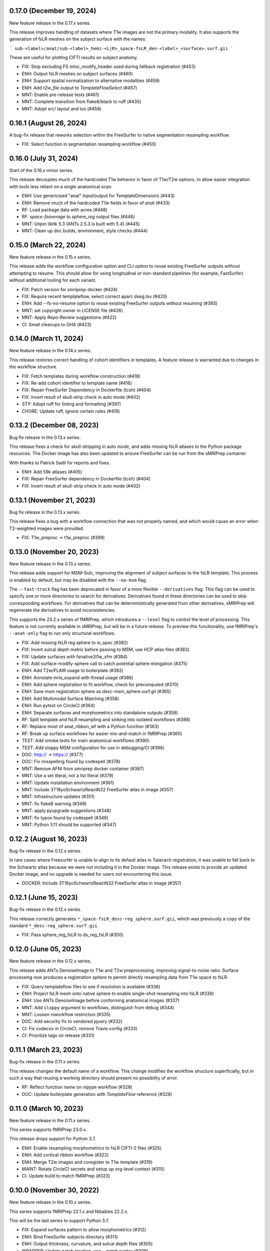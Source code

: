 0.17.0 (December 19, 2024)
==========================
New feature release in the 0.17.x series.

This release improves handling of datasets where T1w images are not
the primary modality. It also supports the generation of fsLR meshes
on the subject surface with the names:

```
sub-<label>/anat/sub-<label>_hemi-<L|R>_space-fsLR_den-<label>_<surface>.surf.gii
```

These are useful for plotting CIFTI results on subject anatomy.

* FIX: Stop excluding FS minc_modify_header used during fallback registration (#453)
* ENH: Output fsLR meshes on subject surfaces (#460)
* ENH: Support spatial normalization to alternative modalities (#459)
* ENH: Add `t2w_file` output to `TemplateFlowSelect` (#457)
* MNT: Enable pre-release tests (#461)
* MNT: Complete transition from flake8/black to ruff (#435)
* MNT: Adopt src/ layout and tox (#458)

0.16.1 (August 26, 2024)
========================
A bug-fix release that reworks selection within the
FreeSurfer to native segmentation resampling workflow.

* FIX: Select function in segmentation resampling workflow (#450)


0.16.0 (July 31, 2024)
======================
Start of the 0.16.x minor series.

This release decouples much of the hardcoded T1w behavior in favor of T1w/T2w options,
to allow easier integration with tools less reliant on a single anatomical scan.

* ENH: Use genericised "anat" input/output for TemplateDimensions (#443)
* ENH: Remove much of the hardcoded `T1w` fields in favor of `anat` (#433)
* RF: Load package data with acres (#448)
* RF: `space-fsaverage` to `sphere_reg` output files (#446)
* MNT: Unpin libitk 5.3 (ANTs 2.5.3 is built with 5.4) (#445)
* MNT: Clean up doc builds, environment, style checks (#444)


0.15.0 (March 22, 2024)
=======================
New feature release in the 0.15.x series.

This release adds the workflow configuration option and CLI option
to reuse existing FreeSurfer outputs without attempting to resume.
This should allow for using longitudinal or non-standard pipelines
(for example, FastSurfer) without additional tooling for each variant.

* FIX: Patch version for smriprep-docker (#424)
* FIX: Require recent templateflow, select correct aparc dseg.tsv (#420)
* ENH: Add --fs-no-resume option to reuse existing FreeSurfer outputs without resuming (#393)
* MNT: set copyright owner in LICENSE file (#426)
* MNT: Apply Repo-Review suggestions (#422)
* CI: Small cleanups to GHA (#423)


0.14.0 (March 11, 2024)
=======================
New feature release in the 0.14.x series.

This release restores correct handling of cohort identifiers in templates.
A feature release is warranted due to changes in the workflow structure.

* FIX: Fetch templates during workflow construction (#418)
* FIX: Re-add cohort identifier to template name (#416)
* FIX: Repair FreeSurfer Dependency in Dockerfile (tcsh) (#404)
* FIX: Invert result of skull-strip check in auto mode (#402)
* STY: Adopt ruff for linting and formatting (#397)
* CHORE: Update ruff, ignore certain rules (#419)


0.13.2 (December 08, 2023)
==========================
Bug fix release in the 0.13.x series.

This release fixes a check for skull-stripping in auto mode, and adds
missing fsLR atlases to the Python package resources.
The Docker image has also been updated to ensure FreeSurfer can be run
from the sMRIPrep container.

With thanks to Patrick Sadil for reports and fixes.

* ENH: Add 59k atlases (#405)
* FIX: Repair FreeSurfer dependency in Dockerfile (tcsh) (#404)
* FIX: Invert result of skull-strip check in auto mode (#402)


0.13.1 (November 21, 2023)
==========================
Bug fix release in the 0.13.x series.

This release fixes a bug with a workflow connection that was not properly
named, and which would cause an error when T2-weighted images were provided.

* FIX: T1w_preproc -> t1w_preproc (#399)


0.13.0 (November 20, 2023)
==========================
New feature release in the 0.13.x series.

This release adds support for MSM-Sulc, improving the alignment of subject
surfaces to the fsLR template. This process is enabled by default, but may
be disabled with the ``--no-msm`` flag.

The ``--fast-track`` flag has been deprecated in favor of a more flexible
``--derivatives`` flag. This flag can be used to specify one or more
directories to search for derivatives. Derivatives found in these
directories can be used to skip corresponding workflows. For derivatives
that can be deterministically generated from other derivatives, sMRIPrep
will regenerate the derivatives to avoid inconsistencies.

This supports the 23.2.x series of fMRIPrep, which introduces a ``--level``
flag to control the level of processing. This feature is not currently
available in sMRIPrep, but will be in a future release. To preview this
functionality, use fMRIPrep's ``--anat-only`` flag to run only structural
workflows.

* FIX: Add missing fsLR reg sphere to io_spec (#382)
* FIX: Invert sulcal depth metric before passing to MSM, use HCP atlas files (#383)
* FIX: Update surfaces with fsnative2t1w_xfm (#384)
* FIX: Add surface-modify-sphere call to catch potential sphere elongation (#375)
* ENH: Add T2w/FLAIR usage to boilerplate (#392)
* ENH: Annotate mris_expand with thread usage (#386)
* ENH: Add sphere registration to fit workflow, check for precomputed (#370)
* ENH: Save msm registration sphere as desc-msm_sphere.surf.gii (#365)
* ENH: Add Multimodal Surface Matching (#358)
* ENH: Run pytest on CircleCI (#364)
* ENH: Separate surfaces and morphometrics into standalone outputs (#359)
* RF: Split template and fsLR resampling and sinking into isolated workflows (#388)
* RF: Replace most of anat_ribbon_wf with a Python function (#363)
* RF: Break up surface workflows for easier mix-and-match in fMRIPrep (#360)
* TEST: Add smoke tests for main anatomical workflows (#390)
* TEST: Add sloppy MSM configuration for use in debugging/CI (#366)
* DOC: http:// → https:// (#377)
* DOC: Fix misspelling found by codespell (#378)
* MNT: Remove AFNI from smriprep docker container (#387)
* MNT: Use a set literal, not a list literal (#379)
* MNT: Update installation environment (#361)
* MNT: Include 3T18yoSchwartzReactN32 FreeSurfer atlas in image (#357)
* MNT: Infrastructure updates (#351)
* MNT: fix flake8 warning (#349)
* MNT: apply pyupgrade suggestions (#348)
* MNT: fix typos found by codespell (#346)
* MNT: Python 3.11 should be supported (#347)


0.12.2 (August 16, 2023)
========================
Bug-fix release in the 0.12.x series.

In rare cases where Freesurfer is unable to align to its default atlas in
Talairach registration, it was unable to fall back to the Schwartz atlas
because we were not including it in the Docker image. This release exists
to provide an updated Docker image, and no upgrade is needed for users not
encountering this issue.

* DOCKER: Include 3T18yoSchwartzReactN32 FreeSurfer atlas in image (#357)


0.12.1 (June 15, 2023)
======================
Bug-fix release in the 0.12.x series.

This release correctly generates ``*_space-fsLR_desc-reg_sphere.surf.gii``,
which was previously a copy of the standard ``*_desc-reg_sphere.surf.gii``.

* FIX: Pass sphere_reg_fsLR to ds_reg_fsLR (#350)


0.12.0 (June 05, 2023)
======================
New feature release in the 0.12.x series.

This release adds ANTs DenoiseImage to T1w and T2w preprocessing,
improving signal-to-noise ratio.
Surface processing now produces a registration sphere to permit
directly resampling data from T1w space to fsLR.

* FIX: Query templateflow files to see if resolution is available (#336)
* ENH: Project fsLR mesh onto native sphere to enable single-shot resampling into fsLR (#339)
* ENH: Use ANTs DenoiseImage before conforming anatomical images (#337)
* MNT: Add ``sloppy`` argument to workflows, distinguish from ``debug`` (#344)
* MNT: Loosen niworkflow restriction (#335)
* DOC: Add security fix to vendored jquery (#332)
* CI: Fix codecov in CircleCI, remove Travis config (#333)
* CI: Prioritize tags on release (#331)


0.11.1 (March 23, 2023)
=======================
Bug-fix release in the 0.11.x series.

This release changes the default name of a workflow. This change modifies
the workflow structure superficially, but in such a way that reusing a working
directory should present no possibility of error.

* RF: Reflect function name on nipype workflow (#328)
* DOC: Update boilerplate generation with *TemplateFlow* reference (#329)

0.11.0 (March 10, 2023)
=======================
New feature release in the 0.11.x series.

This series supports fMRIPrep 23.0.x.

This release drops support for Python 3.7.

* ENH: Enable resampling morphometrics to fsLR CIFTI-2 files (#325)
* ENH: Add cortical ribbon workflow (#322)
* ENH: Merge T2w images and coregister to T1w template (#319)
* MAINT: Rotate CircleCI secrets and setup up org-level context (#315)
* CI: Update build to match fMRIPrep (#323)

0.10.0 (November 30, 2022)
==========================
New feature release in the 0.10.x series.

This series supports fMRIPrep 22.1.x and Nibabies 22.2.x.

This will be the last series to support Python 3.7.

* FIX: Expand surfaces pattern to allow morphometrics (#312)
* ENH: Bind FreeSurfer subjects directory (#311)
* ENH: Output thickness, curvature, and sulcal depth files (#305)
* WRAPPER: Update patch location, use --patch syntax (#309)
* CI: Fix expected ds054 outputs (#310)
* CI: Set max Python version to 3.10 (#308)
* CI: Simplify actions to build once, test many (#304)
* CI: Update CircleCI docker orb (#302)

0.9.2 (July 20, 2022)
=====================
Bug-fix release in the 0.9.x series.

With thanks to Eric Feczko for tracking down a fiddly bug.

  * FIX: Use mris_convert --to-scanner, and update normalization step (#295)

0.9.1 (July 14, 2022)
=====================
Bug-fix release in the 0.9.x series.

This release contains patches for supporting FreeSurfer 7.2.

  * FIX: Disable -T2pial and -FLAIRpial at -autorecon1 stage (#291)
  * FIX: Re-add missing getfullpath FreeSurfer binary (#290)
  * FIX: Re-add fsr-checkxopts to Docker image (#287)

0.9.0 (May 26, 2022)
====================
A new minor release incorporating support for FreeSurfer 7.2.

  * DOC: Fix build (#283)
  * DOCKER: Bundle FreeSurfer 7.2 (#281)
  * FIX: Override nipype handling of recon-all hemi input (#282)

0.8.3 (February 08, 2022)
=========================
Patch release in the 0.8.x series. This allows compatibility with the next minor release of `niworkflows`.

  * DOC: Update scipy intersphinx url (#276)
  * MAINT: Allow compatibility with new niworkflows minor (#277)

0.8.2 (December 13, 2021)
=========================
Patch release in the 0.8.x series.

This release includes some minor formatting fixes to the generated workflow boilerplate.
Additionally, the Docker image environment was updated.

  * DOCKER: Update Dockerfile to match fMRIPrep, using FSL 6 (#274)
  * FIX: Generated boilerplate formatting (#275)

0.8.1 (October 08, 2021)
========================
Bug-fix release in the 0.8.x series.

All releases since 0.5.3 have incorrectly resampled the (aparc+)aseg
segmentations with trilinear interpolation, rather than nearest-neighbor.
This fix has also been applied in 0.7.2,
to provide a fix in the fMRIPrep LTS series.

  * FIX: Resample aseg with nearest-neighbor interpolation (#268)

0.8.0 (September 1, 2021)
=========================
A new minor release incorporating small iterations and improvements on
*NiWorkflows*, and including some bug-fixes/enhancements.

* DOC: Ensure copyright notice is found in all Python files (#248)
* FIX: Revert to FAST for tissue probability segmentations (#263)
* FIX: Sturdier version check of sMRIPrep-wrapper package (#245)
* FIX: Do not use deprecated ``--filter pandoc-citeproc`` generating boilerplate (e72eea5)
* FIX: Mask T1w images before transforming to template (#237)
* FIX: Account for label entity when querying brain mask (#257)
* MAINT: Run pytest on GitHub Actions (#262)
* MAINT: Mount TemplateFlow's home directory in CircleCI tests (#246)
* MAINT: Run ``black`` at the top level of the repo (#241)
* MAINT: Update to new API of *NiWorkflows* (#239)
* MAINT: Refactor ``Dockerfile`` and move tests from TravisCI to GHA (#240)
* MAINT: Use separate fallback cache for maint/0.7.x (#250)
* MAINT: CircleCI housekeeping (#258) (#259)

0.7.2 (October 07, 2021)
========================
Bug-fix release in the 0.7.x series.

All releases since 0.5.3 have incorrectly resampled the (aparc+)aseg
segmentations with trilinear interpolation, rather than nearest-neighbor.
This also reverts to using FAST for tissue probability maps, as the
calculations from FreeSurfer's segmentation are less straightforward.

  * FIX: Resample aseg with nearest-neighbor interpolation (#268)
  * FIX: Revert to FAST for tissue probability maps (#264)
  * CI: Use separate fallback cache for maint/0.7.x (#250)

0.7.1 (November 18, 2020)
=========================
Bug-fix release in the 0.7.x series.

All releases since 0.4.0 have incorrectly labelled T1w images normalized to a
template space as SkullStripped in the corresponding JSON sidecar files.
This affects 0.4.x through 0.4.2, 0.5.x through 0.5.3, 0.6.x through 0.6.2, and
0.7.0. Prior to 0.4.0, the images were actually skull-stripped, and the metadata
labels were not incorrect.

For backwards compatibility reasons, any future releases of these series will
have SkullStripped set to False. In 0.8 and above, the images will be skull-stripped
and the metadata set back to True.

* CI: CircleCI housekeeping (#234, #235)

0.7.0 (September 27, 2020)
==========================
Minor release in preparation for *fMRIPrep* 20.2.x LTS series.
Includes minor features and bug-fixes over the previous 0.6 series.

* FIX: Pin *NiWorkflows* 1.3.1 including bugfix for INU-correction failures (nipreps/niworkflows#567)
* FIX: Generate anatomical conversions with full spec from ``--output-spaces`` (#219)
* FIX: Ordering of ``probseg`` maps with anatomical *fast-track* (#214)
* FIX: Progress partial volume maps instead of posteriors (FSL FAST) (#213)
* ENH: Retain session info when multi-session data are not averaged (#225)
* ENH: Update derivatives description, ``.bidsignore`` for derivatives (#220)
* ENH: Add ``--no-tty`` option to Docker wrapper (#216)
* ENH: Add function to handle stale ``IsRunning`` files (#207)
* MAINT: Upgrade ANTs to 2.3.4 in ``Dockerfile`` (365673b)
* MAINT: Make workflows keyword-only (PEP 3102) (#208)

0.6.2 (June 9, 2020)
====================
Bug-fix release addressing minor problems related to FreeSurfer handling.

* FIX: Adapt to the new FS canary interface (backwards compatible) (#205)
* FIX: Use ``t1w2fsnative_xfm`` to resample segmentations (#201)

0.6.1 (May 27, 2020)
====================
Hotfix release to address an issue recently encountered in fMRIPrep 20.1.0rc3.

* FIX: ``MultiLabel`` interpolations should not use ``float=True`` (#196)

0.6.0 (May 22, 2020)
====================
Minor release in preparation for fMRIPrep 20.1.x series.
Features the new implementation of derivatives writers in NiWorkflows,
and additional flexibility to use previously computed results (in particular,
skull-stripped brains, and the new *fast-track* that allows skipping the
anatomical workflow in full, if all the expected derivatives are provided).
Most of the the bug-fixes correspond to amendments over these newly added
features.

* FIX: Convert LTA to ITK with nitransforms (#188)
* FIX: Dismiss ``session`` entity on most of anatomical derivatives (#193)
* FIX: Revise tissue probability maps connections and order (#190)
* FIX: Make TPMs label ordering in ``io_spec.json`` consistent with workflow (#179)
* FIX: Correct the ``dseg`` labeling from FSL FAST earlier (#177)
* FIX: Ensure ``bias_corrected`` is single file, not list (#174)
* ENH: Use new ``DerivativesDataSink`` from NiWorkflows 1.2.0 (#183)
* ENH: Use FreeSurfer's canary to exit fast and with a clear message when the license is missing (#182)
* ENH: Execute FSL FAST only with ``--fs-no-reconall`` (#180)
* ENH: Enable anatomical fast track reusing existing derivatives (#107)
* ENH: Add option to skip brain extraction (#167)
* MAINT: Remove unused nwf interfaces (#187)
* MAINT: Pin troublesome sphinx (#175)
* MAINT: Update dependencies to be inline with fMRIPrep-20.1.x (#173)

0.5.x Series
============
0.5.3 (June 7, 2020)
--------------------
Bug-fix release in the 0.5.x series.

This release fixes a bug where pre-run FreeSurfer that was not in alignment with the
T1w template generated by fMRIPrep could result in misaligned segmentation and mask
derivatives.

The bug is most likely to occur with pre-run FreeSurfer where multiple T1w images are found.
It is easily evident in the first figure in the anatomical section of the reports, and will
show heavily misaligned brain mask.

* FIX: Use t1w2fsnative_xfm to resample segmentations (#201) @effigies

0.5.2 (February 14, 2020)
-------------------------
Minor tweaks in preparation for fMRIPrep 20.0.0 release.

* ENH: Enable users to pass JSON filters to select subsets of data (#143) @bpinsard
* MAINT: Add ignore W503 in setup.cfg (#165) @oesteban

0.5.1 (February 7, 2020)
------------------------
A hotfix release updating dependencies

* PIN: Nibabel 3.0.1 and niworkflows 1.1.6 (#166) @mgxd

0.5.0 (February 6, 2020)
------------------------
A new minor release with a focus on improving internal handling and representations
of spatial references.

* RF: Update Spaces objects (#164) @mgxd
* ENH: Fix template keys output in normalization workflow, when cohort present (#163) @oesteban
* ENH: Integrate new infrastructure in NiWorkflows to handle spatial references (#159) @mgxd
* FIX: Improvements to the CircleCI workflow (#162) @oesteban
* CI: Update coverage (#156) @effigies

Pre- 0.5.x Series
=================
0.4.2 (January 22, 2020)
------------------------
Bugfix release in the 0.4.x series.

* FIX: Calculate FoV with shape and zooms (#161) @effigies
* FIX: Package version incorrect within Docker image (#155) @oesteban
* ENH: Add ``smriprep.__main__`` to allow ``python -m smriprep`` (#158) @effigies
* MAINT: Revise CircleCI to optimize TemplateFlow and caching (#157) @oesteban

0.4.1 (Decemeber 12, 2019)
--------------------------
Bugfix release to address some fMRIPrep issues.

* FIX: Use T2/FLAIR refinement at cortribbon stage (#148) @effigies
* FIX: empty specs for legacy/nonstd spaces (#146) @mgxd
* DOC: Refactor of documentation (#144) @oesteban

0.4.0 (November 26, 2019)
-------------------------
A new 0.4.x series with a number of new features and bugfixes.

* FIX: Allow setting nonstandard spaces for parser (#141) @oesteban
* FIX: Normalization workflow API - provide bare template names (#139) @oesteban
* FIX: Build ``smriprep-docker`` like ``fmriprep-docker`` (#138) @oesteban
* FIX: Check template identifiers are valid early (#135) @oesteban
* FIX: Re-organize FreeSurfer stages to avoid duplication and races (#117) @effigies
* FIX: Revise naming of transforms when several T1w images are averaged (#106) @oesteban
* FIX: Allow setting nonstandard spaces for parser (#141) @oesteban
* ENH: Add ``--fs-subjects-dir`` flag (#114) @effigies
* ENH: Add ``smriprep-docker`` wrapper (#118) @effigies
* ENH: Add a ``README.rst`` (#103) @oesteban
* ENH: Decoupling anatomical reports (#112) @oesteban
* ENH: Reduce friction when iterating over target templates (#111) @oesteban
* ENH: Write out the fsnative-to-T1w transform (#113) @oesteban
* DOC: Minimal refactor preparing release (#140) @oesteban
* DOC: Revise numpy docstrings so they are correctly rendered (#134) @oesteban
* DOC: Deploy docs to gh-pages from CircleCI - with versioning (#65) @rwblair
* CI: Optimize CircleCI using a local docker registry instead docker save/load (#136) @oesteban
* CI: Run pytests on Python 3.7 for now (#133) @effigies
* CI: Fix packaging test (#115) @effigies
* CI: Test packaging and update deploy_pypi step (#119) @effigies
* MAINT: Fine-tune versioning extension of sphinx (#121) @oesteban
* MAINT: Refactoring inputs/outputs names and some stylistic changes (#108) @oesteban
* MAINT: Resolve issues with working directory of ds005 on CircleCI (#110) @oesteban
* PIN: niworkflows ~= 1.0.0rc1

0.3.2 (September 9, 2019)
-------------------------
Bugfix patch-release

* FIX: Render INU-corrected T1w in Segmentation reportlet (#102) @oesteban

0.3.1 (July 21, 2019)
---------------------
Minor release to update pinnings of niworkflows and TemplateFlow client.

* PIN: niworkflows-0.10.1 and templateflow-0.4.1
* CI: Fix PyPI deployment (#99) @effigies

0.3.0 (July 12, 2019)
---------------------
Minor release to allow dependent tools to upgrade to PyBIDS 0.9 series (minimum 0.9.2).
We've also moved to a ``setup.cfg``-based setup to standardize configuration.

* MAINT: Move to setup.cfg + pyproject.toml (#98) @effigies
* MAINT: Use PyBIDS 0.9.x via niworkflows PR (#94) @effigies

0.2.4 (July 9, 2019)
--------------------
Several minor improvements on TemplateFlow integration.

* ENH: Use proper resolution in anatomical outputs (#92) @oesteban
* ENH: Indicate what templates were not found in TemplateFlow (#91) @oesteban
* ENH: Pass template specs on to registration workflow (#90) @oesteban

0.2.3 (June 5, 2019)
--------------------
Enable CLI to set pediatric and infant templates for skull-stripping.

* ENH: Allow template modifiers (a la ``--output-spaces``) in skull-stripping (#89) @oesteban

0.2.2 (June 5, 2019)
--------------------
Enable latest templates added to TemplateFlow.

* PIN: templateflow-0.3.0, which includes infant/pediatric templates (#88) @oesteban

0.2.1 (May 6, 2019)
-------------------
Hotfix release improving the reliability of the brain extraction workflow.

* FIX: Keep header consistency along anatomical workflow (#83) @oesteban

0.2.0 (May 3, 2019)
-------------------
This new release of *sMRIPrep* adds the possibility of specifying several
spatial normalization targets via the ``--output-spaces`` option drafted
in `nipreps/fmriprep#1588 <https://github.com/nipreps/fmriprep/issues/1588>`__.

* FIX: Resolve behavior when deprecated ``--template`` is given (#77) @oesteban
* FIX: Solved problems in report generation (#76) @oesteban
* ENH: Force compression of derivative NIfTI volumes (#80) @effigies
* ENH: Pull list of spatial normalization templates from TemplateFlow (#68) @oesteban
* ENH: CLI uses ``pathlib.Path`` when possible (#73) @oesteban
* ENH: Create a spatial normalization workflow (#72) @oesteban
* ENH: Several improvements over the new spatial normalization workflow (#74) @oesteban
* ENH: Support for multiple ``--output-spaces`` (#75) @oesteban
* DOC/STY: Fix documentation build, simplify (non)parametric output nodes (#79) @oesteban

0.1.1 (March 22, 2019)
----------------------

* ENH: Pure Nipype brain extraction workflow (#57) @oesteban
* ENH: Write metadata for anatomical outputs (#62) @oesteban

0.1.0 (March 05, 2019)
----------------------

* PIN: Niworkflows 0.8 and TemplateFlow 0.1 (#56) @oesteban

0.0.5 (February 06, 2019)
-------------------------

* MAINT: Update to keep up with nipreps/niworkflows#299 (#51) @oesteban

0.0.4 (January 25, 2019)
------------------------

* ENH: Allow templates other than ``MNI152NLin2009cAsym`` (#47) @oesteban
* DOC: Fix workflow hierarchy within docstrings so that fMRIPrep docs build (`0110ab2 <https://github.com/nipreps/smriprep/commit/0110ab277faa525d60263ba085947ef1545898af>`__).

0.0.3 (January 18, 2019)
------------------------

* FIX: Add ``-cw256`` flag for images with FoV > 256 voxels (#36) @oesteban
* ENH: Integrate TemplateFlow to handle templates (#45) @oesteban

0.0.2 (January 8, 2019)
-----------------------

* First functional version after forking from fMRIPrep
